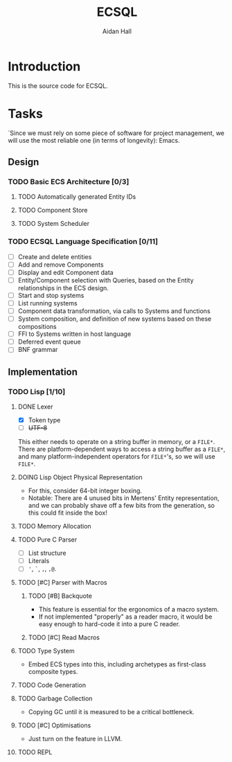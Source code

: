 #+title: ECSQL
#+author: Aidan Hall
#+todo: TODO DOING(!) DONE(@)
* Introduction
This is the source code for ECSQL.
* Tasks
:PROPERTIES:
:COLUMNS:  %ITEM %PRIORITY %TODO
:END:
`Since we must rely on some piece of software for project management,
we will use the most reliable one (in terms of longevity): Emacs.
** Design
*** TODO Basic ECS Architecture [0/3]
**** TODO Automatically generated Entity IDs
**** TODO Component Store
**** TODO System Scheduler
*** TODO ECSQL Language Specification [0/11]
- [ ] Create and delete entities
- [ ] Add and remove Components
- [ ] Display and edit Component data
- [ ] Entity/Component selection with Queries, based on the Entity relationships in the ECS design.
- [ ] Start and stop systems
- [ ] List running systems
- [ ] Component data transformation, via calls to Systems and functions
- [ ] System composition, and definition of new systems based on these compositions
- [ ] FFI to Systems written in host language
- [ ] Deferred event queue
- [ ] BNF grammar
** Implementation
*** TODO Lisp [1/10]
**** DONE Lexer
:LOGBOOK:
- State "DONE"       from "DOING"      [2024-01-11 Thu 18:11] \\
  - Decided against active UTF-8 support, but it would probably work.
  - Treat ~@~ as a stand-alone Token. The parser can easily "look ahead"
    when it gets a ~,~ to see if it should be a normal or splicing
    unquote.
CLOCK: [2024-01-11 Thu 18:04]--[2024-01-11 Thu 18:11] =>  0:07
CLOCK: [2024-01-11 Thu 14:50]--[2024-01-11 Thu 18:04] =>  3:14
- State "DOING"      from "TODO"       [2024-01-11 Thu 14:49]
:END:
- [X] Token type
- [ ] +UTF-8+
This either needs to operate on a string buffer in memory, or a
~FILE*~.  There are platform-dependent ways to access a string buffer
as a ~FILE*~, and many platform-independent operators for ~FILE*~'s,
so we will use ~FILE*~.
**** DOING Lisp Object Physical Representation
:LOGBOOK:
CLOCK: [2024-01-11 Thu 18:19]--[2024-01-11 Thu 18:22] =>  0:03
- State "DOING"      from "TODO"       [2024-01-11 Thu 18:18]
:END:
- For this, consider 64-bit integer boxing.
- Notable: There are 4 unused bits in Mertens' Entity representation,
  and we can probably shave off a few bits from the generation, so
  this could fit inside the box!
**** TODO Memory Allocation
**** TODO Pure C Parser
- [ ] List structure
- [ ] Literals
- [ ] ~'~, ~`~, ~,~, ~,@~.
**** TODO [#C] Parser with Macros
***** TODO [#B] Backquote
- This feature is essential for the ergonomics of a macro system.
- If not implemented "properly" as a reader macro, it would be easy
  enough to hard-code it into a pure C reader.
***** TODO [#C] Read Macros
**** TODO Type System
- Embed ECS types into this, including archetypes as first-class
  composite types.
**** TODO Code Generation
**** TODO Garbage Collection
- Copying GC until it is measured to be a critical bottleneck.
**** TODO [#C] Optimisations
- Just turn on the feature in LLVM.
**** TODO REPL

